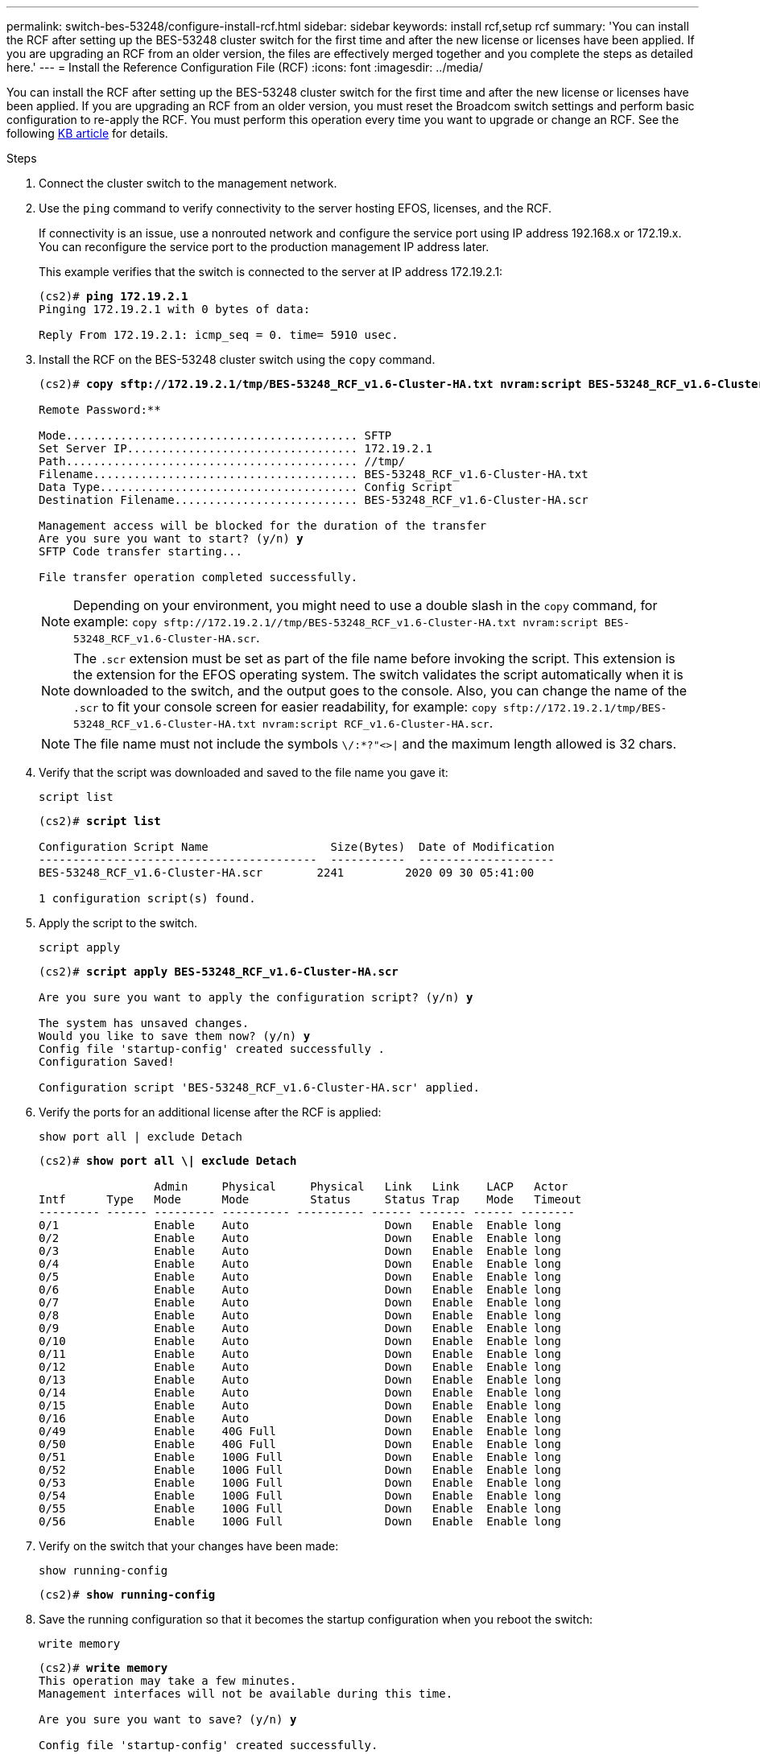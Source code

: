 ---
permalink: switch-bes-53248/configure-install-rcf.html
sidebar: sidebar
keywords: install rcf,setup rcf
summary: 'You can install the RCF after setting up the BES-53248 cluster switch for the first time and after the new license or licenses have been applied. If you are upgrading an RCF from an older version, the files are effectively merged together and you complete the steps as detailed here.'
---
= Install the Reference Configuration File (RCF)
:icons: font
:imagesdir: ../media/

[.lead]
You can install the RCF after setting up the BES-53248 cluster switch for the first time and after the new license or licenses have been applied. If you are upgrading an RCF from an older version, you must reset the Broadcom switch settings and perform basic configuration to re-apply the RCF. You must perform this operation every time you want to upgrade or change an RCF. See the following https://kb.netapp.com/Advice_and_Troubleshooting/Data_Storage_Systems/Fabric%2C_Interconnect_and_Management_Switches/Error!_in_configuration_script_file_at_line_number_XX_when_applying_a_new_RCF[KB article^] for details.

.Steps
. Connect the cluster switch to the management network.
. Use the `ping` command to verify connectivity to the server hosting EFOS, licenses, and the RCF.
+
If connectivity is an issue, use a nonrouted network and configure the service port using IP address 192.168.x or 172.19.x. You can reconfigure the service port to the production management IP address later.
+
This example verifies that the switch is connected to the server at IP address 172.19.2.1:
+
[subs=+quotes]
----
(cs2)# *ping 172.19.2.1*
Pinging 172.19.2.1 with 0 bytes of data:

Reply From 172.19.2.1: icmp_seq = 0. time= 5910 usec.
----

. Install the RCF on the BES-53248 cluster switch using the `copy` command.
+
[subs=+quotes]
----
(cs2)# *copy sftp://172.19.2.1/tmp/BES-53248_RCF_v1.6-Cluster-HA.txt nvram:script BES-53248_RCF_v1.6-Cluster-HA.scr*

Remote Password:********

Mode........................................... SFTP
Set Server IP.................................. 172.19.2.1
Path........................................... //tmp/
Filename....................................... BES-53248_RCF_v1.6-Cluster-HA.txt
Data Type...................................... Config Script
Destination Filename........................... BES-53248_RCF_v1.6-Cluster-HA.scr

Management access will be blocked for the duration of the transfer
Are you sure you want to start? (y/n) *y*
SFTP Code transfer starting...

File transfer operation completed successfully.
----
+
NOTE: Depending on your environment, you might need to use a double slash in the `copy` command, for example: `+copy sftp://172.19.2.1//tmp/BES-53248_RCF_v1.6-Cluster-HA.txt nvram:script BES-53248_RCF_v1.6-Cluster-HA.scr+`.
+
NOTE: The `.scr` extension must be set as part of the file name before invoking the script. This extension is the extension for the EFOS operating system. The switch validates the script automatically when it is downloaded to the switch, and the output goes to the console. Also, you can change the name of the `.scr` to fit your console screen for easier readability, for example: `+copy sftp://172.19.2.1/tmp/BES-53248_RCF_v1.6-Cluster-HA.txt nvram:script RCF_v1.6-Cluster-HA.scr+`.
+
NOTE: The file name must not include the symbols `\/:*?"<>|` and the maximum length allowed is 32 chars.

. Verify that the script was downloaded and saved to the file name you gave it:
+
`script list`
+
[subs=+quotes]
----
(cs2)# *script list*

Configuration Script Name                  Size(Bytes)  Date of Modification
-----------------------------------------  -----------  --------------------
BES-53248_RCF_v1.6-Cluster-HA.scr        2241         2020 09 30 05:41:00

1 configuration script(s) found.
----

. Apply the script to the switch.
+
`script apply`
+
[subs=+quotes]
----
(cs2)# *script apply BES-53248_RCF_v1.6-Cluster-HA.scr*

Are you sure you want to apply the configuration script? (y/n) *y*

The system has unsaved changes.
Would you like to save them now? (y/n) *y*
Config file 'startup-config' created successfully .
Configuration Saved!

Configuration script 'BES-53248_RCF_v1.6-Cluster-HA.scr' applied.
----

. Verify the ports for an additional license after the RCF is applied:
+
`show port all | exclude Detach`
+
[subs=+quotes]
----
(cs2)# *show port all \| exclude Detach*

                 Admin     Physical     Physical   Link   Link    LACP   Actor
Intf      Type   Mode      Mode         Status     Status Trap    Mode   Timeout
--------- ------ --------- ---------- ---------- ------ ------- ------ --------
0/1              Enable    Auto                    Down   Enable  Enable long
0/2              Enable    Auto                    Down   Enable  Enable long
0/3              Enable    Auto                    Down   Enable  Enable long
0/4              Enable    Auto                    Down   Enable  Enable long
0/5              Enable    Auto                    Down   Enable  Enable long
0/6              Enable    Auto                    Down   Enable  Enable long
0/7              Enable    Auto                    Down   Enable  Enable long
0/8              Enable    Auto                    Down   Enable  Enable long
0/9              Enable    Auto                    Down   Enable  Enable long
0/10             Enable    Auto                    Down   Enable  Enable long
0/11             Enable    Auto                    Down   Enable  Enable long
0/12             Enable    Auto                    Down   Enable  Enable long
0/13             Enable    Auto                    Down   Enable  Enable long
0/14             Enable    Auto                    Down   Enable  Enable long
0/15             Enable    Auto                    Down   Enable  Enable long
0/16             Enable    Auto                    Down   Enable  Enable long
0/49             Enable    40G Full                Down   Enable  Enable long
0/50             Enable    40G Full                Down   Enable  Enable long
0/51             Enable    100G Full               Down   Enable  Enable long
0/52             Enable    100G Full               Down   Enable  Enable long
0/53             Enable    100G Full               Down   Enable  Enable long
0/54             Enable    100G Full               Down   Enable  Enable long
0/55             Enable    100G Full               Down   Enable  Enable long
0/56             Enable    100G Full               Down   Enable  Enable long
----

. Verify on the switch that your changes have been made:
+
`show running-config`
+
[subs=+quotes]
----
(cs2)# *show running-config*
----

. Save the running configuration so that it becomes the startup configuration when you reboot the switch:
+
`write memory`
+
[subs=+quotes]
----
(cs2)# *write memory*
This operation may take a few minutes.
Management interfaces will not be available during this time.

Are you sure you want to save? (y/n) *y*

Config file 'startup-config' created successfully.

Configuration Saved!
----

. Reboot the switch and verify that the running configuration is correct:
+
`reload`
+
[subs=+quotes]
----
(cs2)# *reload*

Are you sure you would like to reset the system? (y/n) *y*

System will now restart!
----
